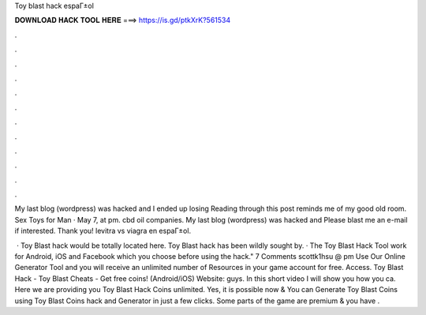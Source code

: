 Toy blast hack espaГ±ol



𝐃𝐎𝐖𝐍𝐋𝐎𝐀𝐃 𝐇𝐀𝐂𝐊 𝐓𝐎𝐎𝐋 𝐇𝐄𝐑𝐄 ===> https://is.gd/ptkXrK?561534



.



.



.



.



.



.



.



.



.



.



.



.

My last blog (wordpress) was hacked and I ended up losing Reading through this post reminds me of my good old room. Sex Toys for Man · May 7, at pm. cbd oil companies.  My last blog (wordpress) was hacked and Please blast me an e-mail if interested. Thank you! levitra vs viagra en espaГ±ol.

 · Toy Blast hack would be totally located here. Toy Blast hack has been wildly sought by. · The Toy Blast Hack Tool work for Android, iOS and Facebook which you choose before using the hack." 7 Comments scottk1hsu @ pm Use Our Online Generator Tool and you will receive an unlimited number of Resources in your game account for free. Access. Toy Blast Hack - Toy Blast Cheats - Get free coins! (Android/iOS) Website:  guys. In this short video I will show you how you ca. Here we are providing you Toy Blast Hack Coins unlimited. Yes, it is possible now & You can Generate Toy Blast Coins using Toy Blast Coins hack and Generator in just a few clicks. Some parts of the game are premium & you have .
